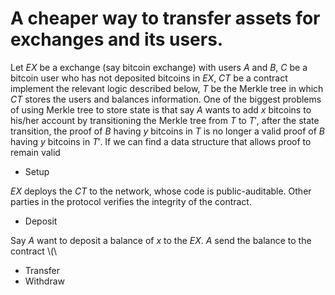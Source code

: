 * A cheaper way to transfer assets for exchanges and its users.
Let \( EX \) be a exchange (say bitcoin exchange) with users \( A \) and \( B \), \( C \) be a bitcoin user who has not deposited bitcoins in \( EX \), \( CT \) be a contract implement the relevant logic described below, \( T \) be the Merkle tree in which \( CT \) stores the users and balances information. 
One of the biggest problems of using Merkle tree to store state is that say \( A \) wants to add \( x \) bitcoins to his/her account by transitioning the Merkle tree from \( T \) to \( T' \), after the state transition, the proof of \( B \) having \( y \) bitcoins in \( T \) is no longer a valid proof of \( B \) having \( y \) bitcoins in \( T' \). If we can find a data structure that allows proof to remain valid
+ Setup
\( EX \) deploys the \( CT \) to the network, whose code is public-auditable. Other parties in the protocol verifies the integrity of the contract.
+ Deposit
Say \( A \) want to deposit a balance of \( x \) to the \( EX \). \( A \) send the balance to the contract \(\
+ Transfer
+ Withdraw